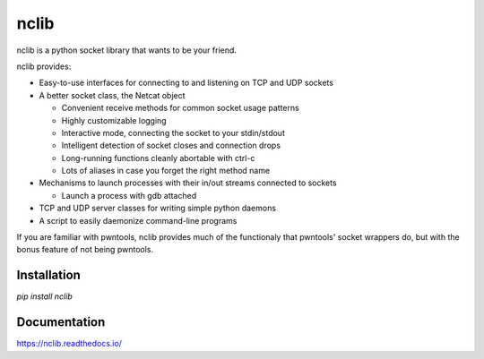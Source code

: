 nclib
=====

nclib is a python socket library that wants to be your friend.

nclib provides:

- Easy-to-use interfaces for connecting to and listening on TCP and UDP sockets
- A better socket class, the Netcat object

  - Convenient receive methods for common socket usage patterns
  - Highly customizable logging
  - Interactive mode, connecting the socket to your stdin/stdout
  - Intelligent detection of socket closes and connection drops
  - Long-running functions cleanly abortable with ctrl-c
  - Lots of aliases in case you forget the right method name

- Mechanisms to launch processes with their in/out streams connected to sockets

  - Launch a process with gdb attached

- TCP and UDP server classes for writing simple python daemons
- A script to easily daemonize command-line programs

If you are familiar with pwntools, nclib provides much of the functionaly that
pwntools' socket wrappers do, but with the bonus feature of not being pwntools.

Installation
------------

`pip install nclib`

Documentation
-------------

https://nclib.readthedocs.io/
